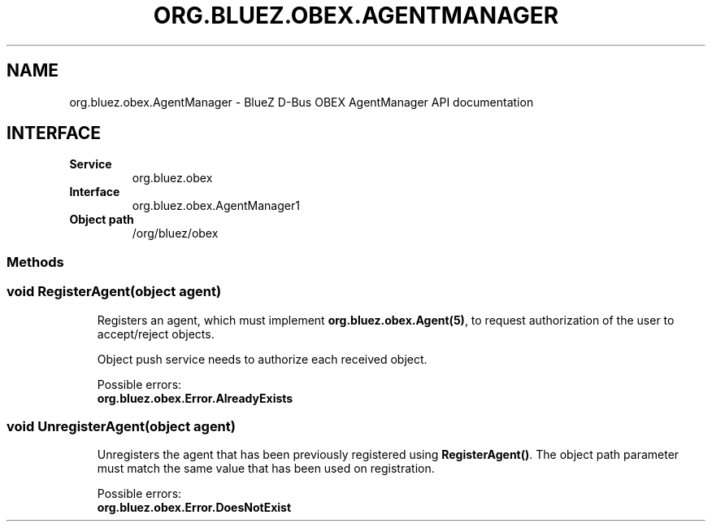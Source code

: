 .\" Man page generated from reStructuredText.
.
.
.nr rst2man-indent-level 0
.
.de1 rstReportMargin
\\$1 \\n[an-margin]
level \\n[rst2man-indent-level]
level margin: \\n[rst2man-indent\\n[rst2man-indent-level]]
-
\\n[rst2man-indent0]
\\n[rst2man-indent1]
\\n[rst2man-indent2]
..
.de1 INDENT
.\" .rstReportMargin pre:
. RS \\$1
. nr rst2man-indent\\n[rst2man-indent-level] \\n[an-margin]
. nr rst2man-indent-level +1
.\" .rstReportMargin post:
..
.de UNINDENT
. RE
.\" indent \\n[an-margin]
.\" old: \\n[rst2man-indent\\n[rst2man-indent-level]]
.nr rst2man-indent-level -1
.\" new: \\n[rst2man-indent\\n[rst2man-indent-level]]
.in \\n[rst2man-indent\\n[rst2man-indent-level]]u
..
.TH "ORG.BLUEZ.OBEX.AGENTMANAGER" "5" "October 2023" "BlueZ" "Linux System Administration"
.SH NAME
org.bluez.obex.AgentManager \- BlueZ D-Bus OBEX AgentManager API documentation
.SH INTERFACE
.INDENT 0.0
.TP
.B Service
org.bluez.obex
.TP
.B Interface
org.bluez.obex.AgentManager1
.TP
.B Object path
/org/bluez/obex
.UNINDENT
.SS Methods
.SS void RegisterAgent(object agent)
.INDENT 0.0
.INDENT 3.5
Registers an agent, which must implement \fBorg.bluez.obex.Agent(5)\fP, to
request authorization of the user to accept/reject objects.
.sp
Object push service needs to authorize each received object.
.sp
Possible errors:
.INDENT 0.0
.TP
.B org.bluez.obex.Error.AlreadyExists
.UNINDENT
.UNINDENT
.UNINDENT
.SS void UnregisterAgent(object agent)
.INDENT 0.0
.INDENT 3.5
Unregisters the agent that has been previously registered using
\fBRegisterAgent()\fP\&. The object path parameter must match the same value
that has been used on registration.
.sp
Possible errors:
.INDENT 0.0
.TP
.B org.bluez.obex.Error.DoesNotExist
.UNINDENT
.UNINDENT
.UNINDENT
.\" Generated by docutils manpage writer.
.
